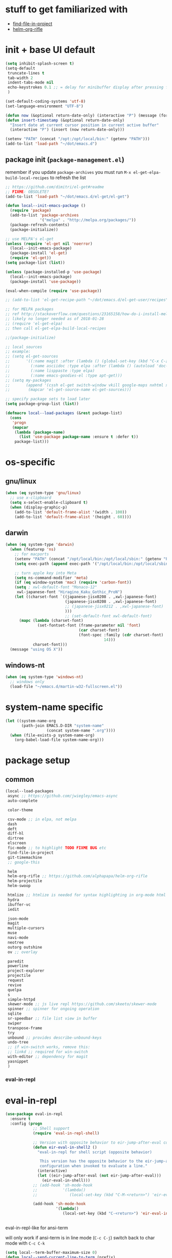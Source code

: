 #+BABEL: :cache yes
#+PROPERTY: header-args :tangle yes :comments org :results silent
#+STARTUP: showeverything

# =:tangle yes= not required for this to load correctly from init.el

* stuff to get familiarized with

  - [[https://github.com/technomancy/find-file-in-project][find-file-in-project]]
  - [[https://github.com/alphapapa/helm-org-rifle][helm-org-rifle]]

* init + base UI default

  #+BEGIN_SRC emacs-lisp
    (setq inhibit-splash-screen t)
    (setq-default
     truncate-lines t
     tab-width 2
     indent-tabs-mode nil
     echo-keystrokes 0.1 ;; = delay for minibuffer display after pressing function key default is 1
     )

    (set-default-coding-systems 'utf-8)
    (set-language-environment "UTF-8")

    (defun now (&optional return-date-only) (interactive "P") (message (format-time-string (if return-date-only "%Y-%m-%d" "%Y-%m-%d %H:%M:%S"))))
    (defun insert-timestamp (&optional return-date-only)
      "Insert date at current cursor position in current active buffer"
      (interactive "P") (insert (now return-date-only)))

    (setenv "PATH" (concat "/opt:/opt/local/bin:" (getenv "PATH")))
    (add-to-list 'load-path "~/dot/emacs.d")
  #+END_SRC

** package init (=package-management.el=)

   remember if you update =package-archives= you must run
   =M-x el-get-elpa-build-local-recipes= to refresh the list
   
  #+BEGIN_SRC emacs-lisp
    ;; https://github.com/dimitri/el-get#readme
    ;; FIXME: OBSOLETE?
    (add-to-list 'load-path "~/dot/emacs.d/el-get/el-get")

    (defun local--init-emacs-package ()
      (require 'package)
      (add-to-list 'package-archives
                   '("melpa" . "http://melpa.org/packages/"))
      (package-refresh-contents)
      (package-initialize))

    ;; use MELPA's el-get
    (unless (require 'el-get nil 'noerror)
      (local--init-emacs-package)
      (package-install 'el-get)
      (require 'el-get))
    (setq package-list (list))

    (unless (package-installed-p 'use-package)
      (local--init-emacs-package)
      (package-install 'use-package))

    (eval-when-compile (require 'use-package))

    ;; (add-to-list 'el-get-recipe-path "~/dot/emacs.d/el-get-user/recipes")

    ;; for MELPA packages
    ;; ref http://stackoverflow.com/questions/23165158/how-do-i-install-melpa-packages-via-el-get
    ;; likely no longer needed as of 2018-01-28
    ;; (require 'el-get-elpa)
    ;; then call el-get-elpa-build-local-recipes

    ;;(package-initialize)

    ;; local sources
    ;; example:
    ;; (setq el-get-sources
    ;;       '((:name magit :after (lambda () (global-set-key (kbd "C-x C-z") 'magit-status)))
    ;;         (:name asciidoc :type elpa :after (lambda () (autoload 'doc-mode "doc-mode" nil t) (add-to-list 'auto-mode-alist '("\\.adoc$" . doc-mode)) (add-hook 'doc-mode-hook '(lambda () (turn-on-auto-fill) (require 'asciidoc)))))
    ;;         (:name lisppaste :type elpa)
    ;;         (:name emacs-goodies-el :type apt-get)))
    ;; (setq my-packages
    ;;       (append '(cssh el-get switch-window vkill google-maps nxhtml xcscope yasnippet)
    ;;        (mapcar 'el-get-source-name el-get-sources)))

    ;; specify package sets to load later
    (setq package-group-list (list))

    (defmacro local--load-packages (&rest package-list)
      (cons
       'progn
       (mapcar
        (lambda (package-name)
          (list 'use-package package-name :ensure t :defer t))
        package-list)))

  #+END_SRC

* os-specific

** gnu/linux

  #+BEGIN_SRC emacs-lisp
    (when (eq system-type 'gnu/linux)
      ;; use x-clipboard
      (setq x-select-enable-clipboard t)
      (when (display-graphic-p)
        (add-to-list 'default-frame-alist '(width . 100))
        (add-to-list 'default-frame-alist '(height . 60))))
  #+END_SRC

** darwin

  #+BEGIN_SRC emacs-lisp
    (when (eq system-type 'darwin)
      (when (featurep 'ns)
        ;; for macports
        (setenv "PATH" (concat "/opt/local/bin:/opt/local/sbin:" (getenv "PATH")))
        (setq exec-path (append exec-path '("/opt/local/bin:/opt/local/sbin:")))

        ;; turn apple key into Meta
        (setq ns-command-modifier 'meta)
        (if (eq window-system 'mac) (require 'carbon-font))
        (setq ; xwl-default-font "Monaco-12"
         xwl-japanese-font "Hiragino_Kaku_Gothic_ProN")
        (let ((charset-font `((japanese-jisx0208 . ,xwl-japanese-font)
                              (japanese-jisx0208 . ,xwl-japanese-font)
                              ;; (japanese-jisx0212 . ,xwl-japanese-font)
                              )))
                              ;; (set-default-font xwl-default-font)
          (mapc (lambda (charset-font)
                  (set-fontset-font (frame-parameter nil 'font)
                                    (car charset-font)
                                    (font-spec :family (cdr charset-font) :size
                                               14)))
                charset-font)))
      (message "using OS X"))
  #+END_SRC

** windows-nt

  #+BEGIN_SRC emacs-lisp
    (when (eq system-type 'windows-nt)
      ;; windows only
      (load-file "~/emacs.d/martin-w32-fullscreen.el"))
  #+END_SRC

* system-name specific

#+BEGIN_SRC emacs-lisp
  (let ((system-name-org
         (path-join EMACS.D-DIR "system-name"
                    (concat system-name ".org"))))
    (when (file-exists-p system-name-org)
      (org-babel-load-file system-name-org)))
#+END_SRC

* package setup

** common

#+BEGIN_SRC emacs-lisp
  (local--load-packages
   async ;; https://github.com/jwiegley/emacs-async
   auto-complete
   
   color-theme

   csv-mode ;; in elpa, not melpa
   dash
   deft
   diff-hl
   dirtree
   elscreen
   fic-mode ;; to highlight TODO FIXME BUG etc
   find-file-in-project
   git-timemachine
   ;; google-this

   helm 
   helm-org-rifle ;; https://github.com/alphapapa/helm-org-rifle
   helm-projectile
   helm-swoop
   
   htmlize ;; htmlize is needed for syntax highlighting in org-mode html output
   hydra
   ibuffer-vc
   iedit
   
   json-mode
   magit
   multiple-cursors
   muse
   navi-mode
   neotree
   outorg outshine
   ov ;; overlay

   paredit
   powerline
   project-explorer
   projectile
   request
   revive
   quelpa
   s
   simple-httpd
   skewer-mode ;; js live repl https://github.com/skeeto/skewer-mode
   spinner ;; spinner for ongoing operation
   sqlite
   sr-speedbar ;; file list view in buffer
   swiper
   transpose-frame
   try
   unbound ;; provides describe-unbound-keys
   undo-tree
   ;; if win-switch works, remove this:
   ;; linkd ;; required for win-switch
   with-editor ;; dependency for magit
   yasnippet
   )
#+END_SRC

*** eval-in-repl

* eval-in-repl

  #+BEGIN_SRC emacs-lisp :results silent
    (use-package eval-in-repl
      :ensure t
      :config (progn
                ;; Shell support
                (require 'eval-in-repl-shell)

                ;; Version with opposite behavior to eir-jump-after-eval configuration
                (defun eir-eval-in-shell2 ()
                  "eval-in-repl for shell script (opposite behavior)
         
                   This version has the opposite behavior to the eir-jump-after-eval
                   configuration when invoked to evaluate a line."
                  (interactive)
                  (let ((eir-jump-after-eval (not eir-jump-after-eval)))
                    (eir-eval-in-shell)))
                ;; (add-hook 'sh-mode-hook
                ;;           '(lambda()
                ;;              (local-set-key (kbd "C-M-<return>") 'eir-eval-in-shell2)))

                (add-hook 'sh-mode-hook
                          '(lambda()
                             (local-set-key (kbd "C-<return>") 'eir-eval-in-shell)))))


  #+END_SRC

**** eval-in-repl-like for ansi-term

    will only work if ansi-term is in line mode (=C-c C-j=)
    switch back to char mode with =C-c C-k=

#+BEGIN_SRC emacs-lisp
  (setq local--term-buffer-maximum-size 0)
  (defun local--send-current-line-to-term (prefix)
    ;; prefix to insert output below current line
    (interactive "P")
    (let* ((cur-line (thing-at-point 'line t))
           ;; (process-name "*ansi-term*")
           (process-name "*shell*")
           ;; (cur-line "ls -l\n")
           (cur-buf (current-buffer))
           (shell-buf (get-buffer process-name))
           (cur-point-in-process (let ((rtn (progn (switch-to-buffer shell-buf)
                                                   (point))))
                                   (switch-to-buffer cur-buf)
                                   rtn)))
      (process-send-string
       process-name 
       (if (string-match "[ \t\n]*$" cur-line)
           (concat (replace-match "" nil nil cur-line) "\n")
         cur-line))
      (if prefix
          (save-excursion
            ;; hack
            (sleep-for 1)
            (let ((new-point-max (progn (switch-to-buffer shell-buf)
                                        (point-max)))
                  (new-content (progn
                                 (switch-to-buffer shell-buf)
                                 (buffer-substring cur-point-in-process (point-max)))))
              (switch-to-buffer cur-buf)
              (end-of-line)
              (newline)
              (insert new-content)
              (insert (format "point: %s\nnew max: %s\nstring: %s\n" cur-point-in-process new-point-max new-content))))
        (progn
          (message "NO PREFIX")
         (next-line)))))
  ;; (local-set-key (kbd "C-<return>") 'local--send-current-line-to-term)
#+END_SRC

*** fiplr (vim-like ctrl-p)

    #+BEGIN_SRC emacs-lisp
      (use-package fiplr
        :ensure t
        :config (setq fiplr-ignored-globs
                      '((directories (".git" ".svn"))
                        (files ("*.jpg" "*.png" "*.zip" "*~"
                                "*.pyc" "*.min.js")))))
    #+END_SRC

*** multi-web-mode

    #+BEGIN_SRC emacs-lisp
      (use-package multi-web-mode
        :ensure t
        :defer t
        :config (progn
                  (setq mweb-default-major-mode 'html-mode)
                  (setq mweb-tags '((php-mode "<\\?php\\|<\\? \\|<\\?=" "\\?>")
                                    (js-mode "<script +\\(type=\"text/javascript\"\\|language=\"javascript\"\\)[^>]*>" "</script>")
                                    (css-mode "<style +type=\"text/css\"[^>]*>" "</style>")))
                  (setq mweb-filename-extensions '("php" "htm" "html" "ctp" "phtml" "php4" "php5"))
                  (multi-web-global-mode 1)))
    #+END_SRC

*** win-switch

    allows repeated =other-window= via =C-x o o o ...=
    
    #+BEGIN_SRC emacs-lisp
      (use-package win-switch
        :ensure t
        :bind ("C-x o" . win-switch-dispatch)
        :config (setq win-switch-idle-time 0.3))
    #+END_SRC

** package-common.el

  #+BEGIN_SRC emacs-lisp
    (setq el-get-sources
          '((:name tiddlywiki-org
                   :type git
                   :url "https://github.com/whacked/tiddlywiki-org"
                   :features "tiddlywiki-mode")

            (:name ob-shstream
                   :type git
                   :url "https://github.com/whacked/ob-shstream"
                   :features "ob-shstream")))

    (setq my-packages
          (append
           '(el-get
             ;; NOTE: packages moved to use-package macro
             )
           (mapcar 'el-get-source-name el-get-sources)))

  #+END_SRC

** color themes

   #+BEGIN_SRC emacs-lisp
     (setq package-list
           (delete-dups
            (append package-list
                    '(color-theme-buffer-local
                      load-theme-buffer-local
                      color-theme-solarized
                      ;; color themes, see https://emacsthemes.com/charts/all-time.html
                      alect-themes
                      ample-theme
                      cyberpunk-theme
                      leuven-theme
                      material-theme
                      monokai-theme
                      solarized-theme
                      ujelly-theme
                      zenburn-theme
                      ))))
   #+END_SRC

** conditional package loaders

*** coding.el (:code)

 #+BEGIN_SRC emacs-lisp
   (when t ;; (memq :code package-group-list)
     (setq package-list
           (delete-dups
            (append package-list
                    '(f
                      ess
                      gnuplot-mode
                      graphviz-dot-mode
                      haskell-mode
                      haxe-mode
                      js2-mode
                      json-rpc ;; https://github.com/skeeto/elisp-json-rpc
                      lua-mode
                      markdown-mode
                      matlab-mode
                      ;; nxhtml
                      ob-go ;; https://github.com/pope/ob-go
                      ob-ipython ;; https://github.com/gregsexton/ob-ipython/
                      python-mode
                      pyvenv
                      rainbow-mode
                      rspec-mode
                      ruby-mode
                      yaml-mode
                      zencoding-mode
                      inf-ruby
                      ))))
     (setq my-packages 
           (delete-dups
            (append my-packages
                    '(
                      ;; nxhtml
                      )))))
   (add-hook 'haskell-mode-hook 'turn-on-haskell-doc-mode)
   (add-hook 'haskell-mode-hook 'turn-on-haskell-indentation)
 #+END_SRC

*** lispy-stuff.el (:lisp)

 #+BEGIN_SRC emacs-lisp
   (when (memq :lisp package-group-list)
     (setq package-list
           (delete-dups
            (append package-list
                    '(cider
                      clojure-mode
                      clj-refactor
                      expand-region
                      hy-mode
                      popup
                      queue
                      sibilant-mode
                      inf-clojure
                      seq
                      ))))
     (setq my-packages 
           (delete-dups my-packages))
     (global-set-key (kbd "C-=") 'er/expand-region))
 #+END_SRC

*** only run on main machine (:unportable)

 #+BEGIN_SRC emacs-lisp
   (when (memq :unportable package-group-list)
     (local--load-packages
      pdf-tools
      ;; org-pdfview
      epc ;; https://github.com/kiwanami/emacs-epc
      ;; swank-js ;; move to el-get?
      ))

 #+END_SRC

*** apply packages
    
 #+BEGIN_SRC emacs-lisp
   ;; install the missing packages
   (dolist (package package-list)
     (unless (package-installed-p package)
       (package-install package)))

   (el-get 'sync my-packages)
 #+END_SRC

* usual-environment.el

** lispy

   #+BEGIN_SRC emacs-lisp
     (when (memq :lisp package-group-list)
       (autoload 'paredit-mode "paredit" "Minor mode for pseudo-structurally editing Lisp code." t)
       (add-hook 'cider-repl-mode-hook #'enable-paredit-mode)
       (add-hook 'emacs-lisp-mode-hook #'enable-paredit-mode)
       (add-hook 'lisp-mode-hook       #'enable-paredit-mode)
       (add-hook 'lisp-interaction-mode-hook #'enable-paredit-mode)
       (add-hook 'hy-mode-hook #'enable-paredit-mode)
       (add-hook 'sibilant-mode-hook #'enable-paredit-mode)
       (add-hook 'clojure-mode-hook #'enable-paredit-mode)
       (add-hook 'clojurescript-mode-hook #'enable-paredit-mode))
   #+END_SRC
    
** revive (resume)

   #+BEGIN_SRC emacs-lisp
     (autoload 'save-current-configuration "revive" "Save status" t)
     (autoload 'resume "revive" "Resume Emacs" t)
     (autoload 'wipe "revive" "Wipe Emacs" t)
   #+END_SRC

** remainder

#+BEGIN_SRC emacs-lisp
  (setq backup-directory-alist '(("" . "~/dot/emacs.d/emacs-backup")))

  (recentf-mode 1)
  (setq recentf-max-menu-items 100)
  (setq recentf-max-saved-items 200)

  (setq helm-exit-idle-delay 0) ;; fixes "display not ready" https://github.com/emacs-helm/helm/issues/550

  ;; kill process hack
  ;; http://stackoverflow.com/questions/10627289/emacs-internal-process-killing-any-command
  (define-key process-menu-mode-map (kbd "C-k") 'joaot/delete-process-at-point)

  (defun joaot/delete-process-at-point ()
    (interactive)
    (let ((process (get-text-property (point) 'tabulated-list-id)))
      (cond ((and process
                  (processp process))
             (delete-process process)
             (revert-buffer))
            (t
             (error "no process at point!")))))


  ;; (autoload 'dirtree "dirtree" "Add directory to tree view" t)

  ;; ;; perspective mode
  ;; ;; ref: http://emacsrookie.com/2011/09/25/workspaces/
  ;; (persp-mode)
  ;; (defmacro custom-persp (name &rest body)
  ;;   `(let ((initialize (not (gethash ,name perspectives-hash)))
  ;;          (current-perspective persp-curr))
  ;;      (persp-switch ,name)
  ;;      (when initialize ,@body)
  ;;      (setq persp-last current-perspective)))
  ;; (defun custom-persp/org ()
  ;;   (interactive)
  ;;   (custom-persp "@org"
  ;;                 (find-file (first org-agenda-files))))

  ;; prevent special buffers from messing with the current layout
  ;; see: http://www.gnu.org/software/emacs/manual/html_node/emacs/Special-Buffer-Frames.html
  (setq special-display-buffer-names
        '("*grep*" "*tex-shell*" "*Help*" "*Packages*" "*Capture*"))
  (setq special-display-function 'my-special-display-function)
  (defun my-special-display-function (buf &optional args)
    ;; (special-display-popup-frame buf)
    (special-display-popup-frame buf `((height . 40)
                                       ;; (left . ,(+ 40 (frame-parameter (selected-frame) 'left)))
                                       ;; (top . ,(+ 20 (frame-parameter (selected-frame) 'top)))
                                       )))
  (setq default-frame-alist
        '((top . 0) (left . 0)
          (width . 84) (height . 60)))

  ;; new behavior in emacs 24?
  ;; http://superuser.com/questions/397806/emacs-modify-quit-window-to-delete-buffer-not-just-bury-it
  (defadvice quit-window (before quit-window-always-kill)
    "When running `quit-window', always kill the buffer."
    (ad-set-arg 0 t))
  (ad-activate 'quit-window)

  (require 'dabbrev)
  (setq dabbrev-always-check-other-buffers t)
  (setq dabbrev-abbrev-char-regexp "\\sw\\|\\s_")

  (eval-after-load 'haxe-mode
    '(define-key haxe-mode-map (kbd "C-c C-c")
       (lambda () (interactive) (compile "make"))))

  ;;; see http://www.emacswiki.org/emacs/DeskTop
  ;;; desktop-override-stale-locks.el begins here
  (defun emacs-process-p (pid)
    "If pid is the process ID of an emacs process, return t, else nil.
  Also returns nil if pid is nil."
    (when pid
      (let* ((cmdline-file (concat "/proc/" (int-to-string pid) "/cmdline")))
        (when (file-exists-p cmdline-file)
          (with-temp-buffer
            (insert-file-contents-literally cmdline-file)
            (goto-char (point-min))
            (search-forward "emacs" nil t)
            pid)))))

  (defadvice desktop-owner (after pry-from-cold-dead-hands activate)
    "Don't allow dead emacsen to own the desktop file."
    (when (not (emacs-process-p ad-return-value))
      (setq ad-return-value nil)))
  ;;; desktop-override-stale-locks.el ends here

  ;; add more hooks here
  (custom-set-variables
   ;; custom-set-variables was added by Custom.
   ;; If you edit it by hand, you could mess it up, so be careful.
   ;; Your init file should contain only one such instance.
   ;; If there is more than one, they won't work right.
   '(column-number-mode t)
   '(desktop-save-mode t)
   ;; '(dirtree-windata (quote (frame left 0.15 delete)))
   '(exec-path (quote ("/opt/local/bin" "/usr/bin" "/usr/local/bin" "/usr/sbin" "/bin")))
   '(global-hl-line-mode t)
   '(hscroll-step 1)
   '(ibuffer-fontification-alist (quote ((10 buffer-read-only font-lock-constant-face) (15 (and buffer-file-name (string-match ibuffer-compressed-file-name-regexp buffer-file-name)) font-lock-doc-face) (20 (string-match "^*" (buffer-name)) font-lock-keyword-face) (25 (and (string-match "^ " (buffer-name)) (null buffer-file-name)) italic) (30 (memq major-mode ibuffer-help-buffer-modes) font-lock-comment-face) (35 (eq major-mode (quote dired-mode)) font-lock-function-name-face) (40 (string-match ".py" (buffer-name)) font-lock-type-face) (45 (string-match ".rb" (buffer-name)) font-lock-string-face) (50 (string-match ".org" (buffer-name)) font-lock-preprocessor-face))))
   ;; '(iswitchb-mode t) ;; causes conflict with helm-mode
   '(line-number-mode t)
   '(matlab-auto-fill nil)
   '(menu-bar-mode nil)
   '(show-paren-mode t)
   '(tool-bar-mode nil)
   '(transient-mark-mode t))

  ;; for smooth scrolling
  (setq scroll-step            1
        scroll-conservatively  10000)

  (when (load "auctex.el" t t t) ;; first t = don't throw error if not exist
    (load "preview-latex.el" nil t t)
    (add-hook 'LaTeX-mode-hook 'turn-on-reftex)
    (setq TeX-command-master "latex")
    (setq TeX-auto-save t)
    (setq TeX-parse-self t)
    (setq TeX-save-query t))

  ;;; Don't quit unless you mean it!
  (defun maybe-save-buffers-kill-emacs (really) 
    "If REALLY is 'yes', call save-buffers-kill-emacs."
    (interactive "sAre you sure about this? ")
    (if (equal really "yes") 
        (progn
          ;; (win-save-all-configurations)
          (save-buffers-kill-emacs))))
  (global-set-key [(control x)(control c)] 'maybe-save-buffers-kill-emacs)
  (defun kill-emacs-NOW-iikara ()
    (interactive)
    (setq kill-emacs-hook nil)
    (kill-emacs))

  (defalias 'visu 'visual-line-mode)

  (defun surround-region-with-tag (tag-name beg end)
    (interactive "sTag name: \nr")
    (save-excursion
      (goto-char end)
      (insert "</" tag-name ">")
      (goto-char beg)
      (insert "<" tag-name ">")))

  (add-hook 'shell-mode-hook 'ansi-color-for-comint-mode-on)
  (require 'ansi-color)

  (require 'uniquify)
  (setq uniquify-buffer-name-style 'post-forward-angle-brackets)

  (global-set-key "\C-x\C-b" 'ibuffer)
  (setq ibuffer-expert t)
  (add-hook 'ibuffer-mode-hook '(lambda () (ibuffer-auto-mode 1)))
  ;; (setq ibuffer-show-empty-filter-groups nil)
  (add-hook 'ibuffer-hook
            (lambda ()
              (ibuffer-vc-set-filter-groups-by-vc-root)
              (ibuffer-do-sort-by-alphabetic)))
  ;; see http://www.emacswiki.org/emacs/IbufferMode#toc3
  ;; Switching to ibuffer puts the cursor on the most recent buffer
  (defadvice ibuffer (around ibuffer-point-to-most-recent) ()
             "Open ibuffer with cursor pointed to most recent buffer name"
             (let ((recent-buffer-name (buffer-name)))
               ad-do-it
               (ibuffer-jump-to-buffer recent-buffer-name)))
  (ad-activate 'ibuffer)

  ;;;; see http://lispuser.net/emacs/emacstips.html
  ;;(defvar *original-dired-font-lock-keywords* dired-font-lock-keywords)
  ;;(defun dired-highlight-by-extensions (highlight-list)
  ;;  "highlight-list accept list of (regexp [regexp] ... face)."
  ;;  (let ((lst nil))
  ;;    (dolist (highlight highlight-list)
  ;;      (push `(,(concat "\\.\\(" (regexp-opt (butlast highlight)) "\\)$")
  ;;              (".+" (dired-move-to-filename)
  ;;               nil (0 ,(car (last highlight)))))
  ;;            lst))
  ;;    (setq dired-font-lock-keywords
  ;;          (append *original-dired-font-lock-keywords* lst))))
  ;;(dired-highlight-by-extensions
  ;;  '(("txt" font-lock-variable-name-face)
  ;;    ("rb" font-lock-string-face)
  ;;    ("org" "lisp" "el" "pl" "c" "h" "cc" font-lock-constant-face)))

  ;;; custom override keys
  ;;; ref http://stackoverflow.com/questions/683425/globally-override-key-binding-in-emacs
  (defvar my-keys-minor-mode-map (make-keymap) "my-keys-minor-mode keymap.")
  (define-key my-keys-minor-mode-map [M-left] 'windmove-left)
  (define-key my-keys-minor-mode-map [M-right] 'windmove-right)
  (define-key my-keys-minor-mode-map [M-up] 'windmove-up)
  (define-key my-keys-minor-mode-map [M-down] 'windmove-down)

  (define-key my-keys-minor-mode-map (kbd "M-_") 'org-metaleft)
  (define-key my-keys-minor-mode-map (kbd "M-+") 'org-metaright)
  ;;(define-key my-keys-minor-mode-map [tab] 'yas/expand-from-trigger-key)

  (define-key my-keys-minor-mode-map [s-left] 'windmove-left)
  (define-key my-keys-minor-mode-map [s-right] 'windmove-right)
  (define-key my-keys-minor-mode-map [s-up] 'windmove-up)
  (define-key my-keys-minor-mode-map [s-down] 'windmove-down)

  (define-minor-mode my-keys-minor-mode
    "A minor mode so that my key settings override annoying major modes."
    t " my-keys" 'my-keys-minor-mode-map)
  (my-keys-minor-mode 1)
  (winner-mode 1)

  (setq slime-multiprocessing t)
  (setq slime-net-coding-system 'utf-8-unix)

  ;; to clear shell in ESS mode
  ;; http://stackoverflow.com/questions/3447531/emacs-ess-version-of-clear-console
  (defun clear-shell ()
    (interactive)
    (let ((old-max comint-buffer-maximum-size))
      (setq comint-buffer-maximum-size 0)
      (comint-truncate-buffer)
      (setq comint-buffer-maximum-size old-max)))
  (put 'set-goal-column 'disabled nil)
  (put 'narrow-to-region 'disabled nil)

  (load-file "~/dot/emacs.d/dev/sqlite.el")

  ;; eliminate strange error with this for now
  (defvar warning-suppress-types nil)

  (defadvice balance-windows (around allow-interactive-prefix
                                     (&optional selected-window-only))
    "modify balance-windows so that if given C-u prefix, apply only to (selected-window)"
    (interactive "P")
    (when selected-window-only
      (ad-set-arg 0 (window-parent)))
    ad-do-it)
  (ad-activate 'balance-windows)

  ;; not playing nice with daemon
  ;; -- now launching with -q = bypass
  ;; (when nil
  ;;   (if (display-graphic-p)
  ;;       (color-theme-solarized-light)
  ;;     (color-theme-solarized-dark)))
  (color-theme-initialize)

#+END_SRC

** vim-inspired

   #+BEGIN_SRC emacs-lisp
     (global-set-key (kbd "C-` H") (lambda () (interactive) (move-to-window-line-top-bottom 0)))
     (global-set-key (kbd "C-` M") (lambda () (interactive) (move-to-window-line-top-bottom)))
     (global-set-key (kbd "C-` L") (lambda () (interactive) (move-to-window-line-top-bottom -1)))
   #+END_SRC

*** org mode

    if you are getting =Symbol's value as variable is void: org-babel-safe-header-args= errors
    you can try =M-x org-reload= and re-init

 #+BEGIN_SRC emacs-lisp

   (when
       (functionp 'set-scroll-bar-mode)
     (set-scroll-bar-mode 'right))


   (define-key global-map "\C-cl" 'org-store-link)
   (define-key global-map "\C-ca" 'org-agenda)




   ;;;;;;;;;;;;;;;;;;;;;;;
   ;; <org mode config> ;;
   ;;;;;;;;;;;;;;;;;;;;;;;

   (add-to-list 'load-path "~/dot/emacs.d/dev")
   (require 'org)
   ;; force org-babel src edit to use same window instead of splitting
   (setq org-src-window-setup 'current-window)
   (org-babel-do-load-languages
    'org-babel-load-languages
    '((R . t)
      (python . t)
      (ledger . t)
      (C . t)
      (lua . t)
      (gnuplot . t)
      (emacs-lisp . t)
      (ruby . t)
      (shell . t)
      (clojure . t)
      (lisp . t)
      (haskell . t)
      (dot . t)
      (perl . t)
      ;; (matlab . t)
      (octave . t)
      (org . t)
      (latex . t)
      (ditaa . t)
      (go . t)
      (sqlite . t)
      (shstream . t)
      ))


   (when (locate-library "python-mode")
     (require 'python-mode)
     ;; don't make python-mode launch a shell everytime a .py file is
     ;; loaded
     (setq py-start-run-py-shell nil)
     ;; (add-to-list 'auto-mode-alist '("\\.py\\'" . python-mode))
     ;; (add-to-list 'interpreter-mode-alist '("python" . python-mode))
     ;; (when (executable-find "ipython")
     ;;   (require 'ipython)
     ;;   (setq org-babel-python-mode 'python-mode))
     )

   ;; (setq-default py-split-windows-on-execute-function 'split-window-horizontally)
   (setq-default py-keep-windows-configuration t)

   ;; FIXME
   ;; (setq org-ditaa-jar-path "~/dot/emacs.d/bundle/org-mode/contrib/scripts/ditaa.jar")

   (defun ansi-unansify (beg end)
     "to help fix ansi- control sequences in babel-sh output"
     (interactive (list (point) (mark)))
     (unless (and beg end)
       (error "The mark is not set now, so there is no region"))
     (insert (ansi-color-filter-apply (filter-buffer-substring beg end t))))

   (setq org-log-done t)

   ;;Match org file: links
   ;; old, for iimage-minor-mode
   ;; (add-to-list 'iimage-mode-image-regex-alist
   ;;              (cons (concat "file:\\(~?[]\\[\\(\\),~+./_0-9a-zA-Z -]+\\.\\(GIF\\|JP\\(?:E?G\\)\\|P\\(?:BM\\|GM\\|N[GM]\\|PM\\)\\|SVG\\|TIFF?\\|X\\(?:[BP]M\\)\\|gif\\|jp\\(?:e?g\\)\\|p\\(?:bm\\|gm\\|n[gm]\\|pm\\)\\|svg\\|tiff?\\|x\\(?:[bp]m\\)\\)\\)")  1))
   (define-key global-map (kbd "<f12>") 'org-agenda)
   (defun set-calendar-appt ()
     (save-excursion
       (end-of-buffer)
       (outline-previous-visible-heading 1)
       (backward-char)
       (when (re-search-forward org-ts-regexp nil t)
         (let* ((spl-matched (split-string (match-string 1) " "))
                (date (first spl-matched))
                (time (if (= 3 (length spl-matched)) ;; contains time
                          (third spl-matched)
                        ;; only contains date
                        nil))
                (tm-start (or time "00:00"))
                (alarm "5min")
                (name (save-excursion
                        (end-of-buffer)
                        (outline-previous-visible-heading 1)
                        (backward-char)
                        (when (re-search-forward org-complex-heading-regexp nil t)
                          (replace-regexp-in-string (concat "[[:space:]]*" org-ts-regexp "[[:space:]]*") "" (match-string 4))))))
           (start-process
            "kalarm-process" "*Messages*" "/usr/bin/kalarm" 
            "--color"
            "0x00FF00"
            "--time"
            (format "%s-%s" date tm-start)
            "--reminder"
            "0H5M"
            ;; doesn't work :(
            ;; "--play" "/usr/share/sounds/KDE-Im-Sms.ogg"
            "--beep"
            (format "%s" name))))))
   (add-hook 'org-remember-mode-hook '(lambda () (visual-line-mode t)))
   (add-hook 'org-remember-before-finalize-hook 'set-calendar-appt)

   ;;; attempt to use org-capture.
   ;;; remember's work flow is actually more pleasant.
   ;;; in single buffer visible phase, capture:
   ;;; 1. creates split buffer, gets selection
   ;;; 2. fills template in that buffer
   ;;; 3. completes capture in that buffer
   ;;; 4. restores original buffer
   ;;; this is identical to remember
   ;;; in split-buffer phase, capture:
   ;;; 1. opens selection window in non-focused buffer (good)
   ;;; 2. after get selection, fills template in focused buffer,
   ;;; i.e. it switches away from the window where the selection took place (bad)
   ;;; 3. when authoring buffer for capture is open, the previously
   ;;; focused buffer is again put in the split where the template
   ;;; selection screen came up (bad)
   ;;; 4. when finished, layout is restored (expected)
   ;;; the amount of attention shifting is pretty annoying
   ;;;
   ;;;;(define-key global-map "\M-\C-r" 'org-capture)
   ;;;(setq org-capture-templates
   ;;;      '(("t" "Todo" entry (file "~/note/org/todos.org" "Tasks")
   ;;;         "* TODO %?\nAdded: %U" :empty-lines 1)
   ;;;        ("c" "CNE-todo" entry ("~/note/cne/cne.org" "All Todo")
   ;;;         "* TODO [#%^{IMPORTANCE|B}] [%^{URGENCY|5}] %?\nAdded: %U")
   ;;;        ("n" "Nikki" entry (file+headline "~/note/org/nikki.org" "ALL")
   ;;;         "* %U %?\n\n %i\n %a\n\n" :empty-lines 1)
   ;;;        ("s" "State" entry (file "~/note/org/state.org")
   ;;;         "* %U %? " :empty-lines 1)
   ;;;        ("v" "Vocab" plain (file "~/note/org/vocab.org")
   ;;;         "** %U %^{Word}\n%?\n# -*- xkm-export -*-\n" :empty-lines 1)
   ;;;        ;; idea template used to be:
   ;;;        ;; "* %^{Title}\n%?\n  %a"
   ;;;        ;; but org-capture-fill-template calls (delete-other-windows)
   ;;;        ;; and maximizes the template-filling buffer
   ;;;        ;; which is pretty annoying. so simply stop using template prompts
   ;;;        ("i" "Idea" entry (file "~/note/org/idea.org")
   ;;;         "* %?\n  %a" :empty-lines 1)
   ;;;        ("d" "Dump" entry (file+datetree "~/note/org/dump.org")
   ;;;         "* %?\n%U\n" :empty-lines 1)))

   ;;;;;;;;;;;;;;;;;;;;;;;;
   ;; </org mode config> ;;
   ;;;;;;;;;;;;;;;;;;;;;;;;


   ;; thanks to http://kliketa.wordpress.com/2010/08/04/gtklook-browse-documentation-for-gtk-glib-and-gnome-inside-emacs/
   ;NEW;(require 'gtk-look)
   (setq browse-url-browser-function 'browse-url-generic
         browse-url-generic-program "chromium-browser")
   ;;(setq browse-url-browser-function
   ;; '(("file:.*/usr/share/doc/.*gtk.*-doc/.*" . w3m-browse-url)
   ;;   ("." . browse-url-firefox)))

   ;; ref: http://emacs-fu.blogspot.com/2009/11/showing-pop-ups.html
   (defun djcb-popup (title msg &optional icon sound)
     "Show a popup if we're on X, or echo it otherwise; TITLE is the title
   of the message, MSG is the context. Optionally, you can provide an ICON and
   a sound to be played"

     (interactive)
     (if (eq window-system 'x)
         (shell-command (concat "notify-send "

                                (if icon (concat "-i " icon) "")
                                " '" title "' '" msg "'")))
     (when sound (shell-command
                  (concat "mplayer -really-quiet " sound " 2> /dev/null"))))

   ;; the appointment notification facility
   (setq
    appt-message-warning-time 10 ;; warn 10 min in advance
    appt-display-mode-line t     ;; show in the modeline
    appt-display-format 'window) ;; use our func
   (appt-activate 1)              ;; active appt (appointment notification)
   (display-time)                 ;; time display is required for this...
   (setq appt-audible t)

   ;; our little façade-function for djcb-popup
   (defun djcb-appt-display (min-to-app new-time msg)
     (djcb-popup (format "Appointment in %s minute(s)" min-to-app) msg 
                 "/usr/share/icons/gnome/32x32/status/appointment-soon.png"
                 "/usr/share/sounds/ubuntu/stereo/phone-incoming-call.ogg"))
   (setq appt-disp-window-function (function djcb-appt-display))

   (defun org-add-appt-after-save-hook ()
     (if ;(string= mode-name "Org")
         (member (buffer-file-name) org-agenda-files)
         (org-agenda-to-appt)))
   (add-hook 'after-save-hook 'org-add-appt-after-save-hook)

    ;; update appt each time agenda opened
   (add-hook 'org-finalize-agenda-hook 'org-agenda-to-appt)

   (defun kiwon/merge-appt-time-msg-list (time-msg-list)
     "Merge time-msg-list's elements if they have the same time."
     (let* ((merged-time-msg-list (list)))
       (while time-msg-list
         (if (eq (car (caar time-msg-list)) (car (caar (cdr time-msg-list))))
             (setq time-msg-list
                   (cons
                    (append
                     (list (car (car time-msg-list)) ; time
                           (concat (car (cdr (car time-msg-list))) " / "(car (cdr (car (cdr time-msg-list)))))) ; combined msg
                     (cdr (cdr (car time-msg-list)))) ; rest information
                    (nthcdr 2 time-msg-list)))
           (progn (add-to-list 'merged-time-msg-list (car time-msg-list) t)
                  (setq time-msg-list (cdr time-msg-list)))))
       merged-time-msg-list))

   (defun kiwon/org-agenda-to-appt ()
     (prog2
         (setq appt-time-msg-list nil)
         (org-agenda-to-appt)
       (setq appt-time-msg-list (kiwon/merge-appt-time-msg-list appt-time-msg-list))))

   ;; (add-hook 'org-finalize-agenda-hook (function kiwon/org-agenda-to-appt))



   ;;;; ledger
   ;; (load "ledger")

   ;; see earlier commits for google calendar interaction
   ;; ref http://article.gmane.org/gmane.emacs.orgmode/27214
   ;; "defadvice org-agenda-add-entry-to-org-agenda-diary-file"

   ;; in case useful: http://jblevins.org/projects/deft/
   ;; Deft is an Emacs mode for quickly browsing, filtering, and editing directories of plain text notes, inspired by Notational Velocity.
   (setq deft-extensions '("org" "tid"))
   (setq deft-directory "~/note/org/")
   (setq deft-text-mode 'org-mode)
   (setq deft-recursive t)
   (setq deft-use-filename-as-title t)
   (setq deft-ignore-file-regexp "\\$.+") ;; for ignoring special tiddlers

   (setq desktop-save-mode nil)
   (desktop-change-dir "~/dot/emacs.d")
   (setq desktop-save-mode t)
 #+END_SRC


*** tiddlywiki

#+BEGIN_SRC emacs-lisp :results silent
  (defvar *default-anonymous-tiddler-directory*
    (expand-file-name "~/note/org/tw/tiddlers/warehouse"))
  (defun new-anonymous-tiddler (&optional reserve-for-future-use)
        "create a new uniquely named tiddler inside designated directory"
        (interactive "P")
        (let* ((title (format-time-string "anonymous tiddler %Y-%m-%d %H:%M:%S"))
               (file-path (concat
                           (file-name-as-directory
                            ,*default-anonymous-tiddler-directory*)
                           (format-time-string "%Y-%m-%d_%H-%M-%S.tid"))))
          (find-file-literally file-path)
          (insert
           (tiddlywiki-org-mode-tiddler-preamble title)
           "\n\n")
          (tiddlywiki-mode)
          (kill-new (concat "[[file:" file-path "]]"))))
  (defalias 'jog 'new-anonymous-tiddler)
#+END_SRC

*** org capture

    see http://pages.sachachua.com/.emacs.d/Sacha.html#orgheadline56
    http://doc.norang.ca/org-mode.html#Capture
    http://orgmode.org/manual/Template-elements.html
    http://orgmode.org/manual/Capture-templates.html#Capture-templates


    #+BEGIN_SRC emacs-lisp
      ;; (require 'org-drill)

      ;;; org-mode with remember
      ;; (org-remember-insinuate)
      (setq org-directory "~/note/org")
      (setq org-default-notes-file (concat (file-name-as-directory org-directory) "index.org.gpg"))

      ;;(define-key global-map "\C-cr" 'org-remember)
      ;; (define-key global-map "\M-\C-r" 'org-remember)
      (global-set-key (kbd "C-c c") 'org-capture)

      ;; Capture templates for: TODO tasks, Notes, appointments, phone calls, meetings, and org-protocol
      ;; (setq org-capture-templates
      ;;       (quote (("t" "todo" entry (file "~/git/org/refile.org")
      ;;                "* TODO %?\n%U\n%a\n" :clock-in t :clock-resume t)
      ;;               ("r" "respond" entry (file "~/git/org/refile.org")
      ;;                "* NEXT Respond to %:from on %:subject\nSCHEDULED: %t\n%U\n%a\n" :clock-in t :clock-resume t :immediate-finish t)
      ;;               ("n" "note" entry (file "~/git/org/refile.org")
      ;;                "* %? :NOTE:\n%U\n%a\n" :clock-in t :clock-resume t)
      ;;               ("j" "Journal" entry (file+datetree "~/git/org/diary.org")
      ;;                "* %?\n%U\n" :clock-in t :clock-resume t)
      ;;               ("w" "org-protocol" entry (file "~/git/org/refile.org")
      ;;                "* TODO Review %c\n%U\n" :immediate-finish t)
      ;;               ("m" "Meeting" entry (file "~/git/org/refile.org")
      ;;                "* MEETING with %? :MEETING:\n%U" :clock-in t :clock-resume t)
      ;;               ("p" "Phone call" entry (file "~/git/org/refile.org")
      ;;                "* PHONE %? :PHONE:\n%U" :clock-in t :clock-resume t)
      ;;               ("h" "Habit" entry (file "~/git/org/refile.org")
      ;;                "* NEXT %?\n%U\n%a\nSCHEDULED: %(format-time-string \"%<<%Y-%m-%d %a .+1d/3d>>\")\n:PROPERTIES:\n:STYLE: habit\n:REPEAT_TO_STATE: NEXT\n:END:\n"))))

      ;; see http://orgmode.org/manual/Template-elements.html

      (setq org-capture-templates
	    '(
	      ;; ("t" "Todo" entry
	      ;;  "~/note/org/todos.org"
	      ;;  "* TODO %?\nAdded: %U" "Main")
	      ;; ("c" "CNE" entry
	      ;;   "~/note/cne/cne.org"
	      ;;  "* TODO %?\nAdded: %U" "All Todo")
	      ;; ("n" "Nikki" entry
	      ;;   "~/note/org/nikki.org"
	      ;;  "* %U %?\n\n %i\n %a\n\n" "ALL")
	      ;; ;; ("State" ?s "* %U %? " "~/note/org/state.org")
	      ;; ("s" "Scholar" entry
	      ;;  "~/note/org/scholar.org"
	      ;;  "* %?\nadded: %U")
	      ;; ("v" "Vocab" entry
	      ;;   "~/note/org/vocab.org"
	      ;;  "* %U %^{Word}\n%?\n# -*- xkm-export -*-\n")
	      ;; ("i" "Idea" entry
	  ;;       "~/note/org/idea.org"
	  ;;      "* %^{Title}\n%?\n  %a\n  %U" "Main")
	  ;;     ;;("Music" ?m "- %? %U\n" "~/note/org/music.org" "good")
	  ;;     ("l" "learn" entry
	  ;;      "omi%?" "~/note/org/learn.org" "captured")
	  ;;     ("m" "mem" "** %U    :drill:\n
	  ;;     :PROPERTIES:
	  ;;     :DATE_ADDED: %U
	  ;;     :SOURCE_URL: %a
	  ;;     :END:
	  ;; \n%i%?" "~/note/org/learn.org" "captured")
	      ("d" "Dump" entry
	       (file+headline "~/note/org/dump.org" "test")
	       )
	      ))
    #+END_SRC



** org-mode conf


   #+BEGIN_SRC emacs-lisp
     (custom-set-variables
      '(org-agenda-restore-windows-after-quit t)
      '(org-catch-invisible-edits "show")
      '(org-agenda-window-setup (quote other-window))
      '(org-drill-optimal-factor-matrix (quote ((2 (2.6 . 2.6) (2.7 . 2.691)) (1 (2.6 . 4.14) (2.36 . 3.86) (2.1799999999999997 . 3.72) (1.96 . 3.58) (1.7000000000000002 . 3.44) (2.5 . 4.0)))))
      ;; '(org-export-blocks (quote ((src org-babel-exp-src-blocks nil) (comment org-export-blocks-format-comment t) (ditaa org-export-blocks-format-ditaa nil) (dot org-export-blocks-format-dot nil))))
      '(org-file-apps (quote ((auto-mode . emacs) ("\\.mm\\'" . default) ("\\.x?html?\\'" . default) ("\\.xoj\\'" . "xournal %s") ("\\.pdf\\'" . "evince %s"))))
      '(org-modules (quote (org-bbdb org-bibtex org-gnus org-info
                                     ;; deprecate, causes problems now
                                     ;; org-jsinfo
                                     org-habit org-irc org-mew org-mhe org-rmail org-vm org-wl org-w3m
                                     ;; inclusion of this seems to cause problems with using
                                     ;; load-theme-buffer-local (but! not color-theme-buffer-local)
                                     ;; org-drill
                                     org-docview)))
      '(org-src-fontify-natively t)
      '(org-startup-folded (quote showeverything))
      '(org-ellipsis "⤵")
      ;; FIXME this probably doesn't work as expected
      '(org-startup-folded nil)
      )
     (setq org-export-coding-system 'utf-8)
   #+END_SRC

*** pdf-tools interaction

    http://matt.hackinghistory.ca/2015/11/11/note-taking-with-pdf-tools/

    #+BEGIN_SRC emacs-lisp
      (when (require 'pdf-tools nil :noerror)
        (pdf-tools-install)
        
        ;; this is stolen from https://github.com/pinguim06/pdf-tools/commit/22629c746878f4e554d4e530306f3433d594a654
        (defun pdf-annot-edges-to-region (edges)
          "Attempt to get 4-entry region \(LEFT TOP RIGHT BOTTOM\) from several edges.
        We need this to import annotations and to get marked-up text, because annotations
        are referenced by its edges, but functions for these tasks need region."

          (let ((left0 (nth 0 (car edges)))
                (top0 (nth 1 (car edges)))
                (bottom0 (nth 3 (car edges)))
                (top1 (nth 1 (car (last edges))))
                (right1 (nth 2 (car (last edges))))
                (bottom1 (nth 3 (car (last edges))))
                (n (safe-length edges)))
            ;; we try to guess the line height to move
            ;; the region away from the boundary and
            ;; avoid double lines
            (list left0
                  (+ top0 (/ (- bottom0 top0) 2))
                  right1
                  (- bottom1 (/ (- bottom1 top1) 2 )))))

        
        (defun pdf-annot-markups-as-org-text (pdfpath &optional title level)
          "Acquire highligh annotations as text, and return as org-heading"

          (interactive "fPath to PDF: ")  
          (let* ((outputstring "") ;; the text to be returned
                 (title (or title (replace-regexp-in-string "-" " " (file-name-base pdfpath ))))
                 (level (or level (1+ (org-current-level)))) ;; I guess if we're not in an org-buffer this will fail
                 (levelstring (make-string level ?*)) ;; set headline to proper level
                 (annots (sort (pdf-info-getannots nil pdfpath)  ;; get and sort all annots
                               'pdf-annot-compare-annotations))
                 )
            ;; create the header
            (setq outputstring (concat levelstring " Quotes From " title "\n\n")) ;; create heading

            ;; extract text
            (mapc
             (lambda (annot) ;; traverse all annotations
               (if (eq 'highlight (assoc-default 'type annot))
                   (let* ((page (assoc-default 'page annot))
                          ;; use pdf-annot-edges-to-region to get correct boundaries of highlight
                          (real-edges (pdf-annot-edges-to-region
                                       (pdf-annot-get annot 'markup-edges)))
                          (text (or (assoc-default 'subject annot) (assoc-default 'content annot)
                                    (replace-regexp-in-string "\n" " " (pdf-info-gettext page real-edges nil pdfpath)
                                                              ) ))

                          (height (nth 1 real-edges)) ;; distance down the page
                          ;; use pdfview link directly to page number
                          (linktext (concat "[[pdfview:" pdfpath "::" (number-to-string page) 
                                            "++" (number-to-string height) "][" title "]]" ))
                          )
                     (setq outputstring (concat outputstring text " ("
                                                linktext ", " (number-to-string page) ")\n\n"))
                     )))
             annots)
            outputstring ;; return the header
            )
          )
        
        (eval-after-load 'pdf-view 
          '(define-key pdf-view-mode-map (kbd "h") 'pdf-annot-add-highlight-markup-annotation)))

    #+END_SRC


* filesync (sync.el)

  #+BEGIN_SRC emacs-lisp :tangle no

    (defun local--sync-note! ()
      (interactive)
      (let ((current-line (count-lines 1 (point)))
            (cur-buf (current-buffer))
            (file-list (list "index.org.gpg" "jp.muse.gpg")))
        (let ((presave-list file-list))
          (while presave-list
            (when (get-buffer (car presave-list))
              (switch-to-buffer (car presave-list))
              (save-buffer))
            (setq presave-list (cdr presave-list))))

        (message (format "syncing now: %s" (now)))

        (cond ((string= system-name "natto-tp")
               ;; (start-process "sync-linode" "*Messages*" "/bin/bash" "sync-linode.sh")
               ;; (start-process "sync" "*Messages*" "rsync" "-au" "--include" "*.gpg" "--exclude" "*" "linode:note/" (expand-file-name "~/note/org/"))
               (start-process "sync-linode" "*Messages*" "/bin/bash" "sync-linode.sh")
               )
              ((string= system-name "Nokia-N900")
               ;; (start-process "sync-linode" "*Messages*" "/bin/sh" "/media/mmc1/mod/syncnote.sh")
               (call-process "/bin/sh" "/media/mmc1/mod/syncnote.sh"))
              ((string= system-name "localhost")
               (start-process "sync" "*Messages*" "/bin/bash" (expand-file-name "~/sync.sh"))))

        (let ((postsave-list file-list))
          (while postsave-list
            (when (get-buffer (car postsave-list))
              (switch-to-buffer (car postsave-list))
              (revert-buffer nil t)
              (outline-show-all))
            (setq postsave-list (cdr postsave-list))))
        
        (switch-to-buffer cur-buf)
        (goto-line current-line)))

    (setq local--sync-interval-S (* 60 10))
    (defun *local--sync-note-repeater* ()
      (sync-note!)
      (run-with-idle-timer (time-add (seconds-to-time sync-interval-S) (current-idle-time)) nil '*sync-note-repeater*))

    (defun local--start-sync ()
      (interactive)
      (setq *sync-note-timer* (run-with-idle-timer sync-interval-S t '*sync-note-repeater*)))

    ;; to cancel:
    (defun local--stop-sync ()
      (interactive)
      (cancel-timer *sync-note-timer*))

    ;; (local--start-sync)
  #+END_SRC


* custom faces

  #+BEGIN_SRC emacs-lisp
    (custom-set-faces
     ;; custom-set-faces was added by Custom.
     ;; If you edit it by hand, you could mess it up, so be careful.
     ;; Your init file should contain only one such instance.
     ;; If there is more than one, they won't work right.
     '(org-level-1 ((t (:inherit outline-1 :inverse-video t :weight bold :height 1.6 :family "Verdana"))))
     '(org-level-2 ((t (:inherit outline-2 :inverse-video t :weight bold :height 1.5 :family "Verdana"))))
     '(org-level-3 ((t (:inherit outline-3 :inverse-video t :weight bold :height 1.4 :family "Verdana"))))
     '(org-level-4 ((t (:inherit outline-4 :inverse-video t :weight bold :height 1.3 :family "Verdana"))))
     '(org-level-5 ((t (:inherit outline-5 :inverse-video t :weight bold :height 1.2 :family "Verdana"))))
     '(org-level-6 ((t (:inherit outline-6 :inverse-video t :weight bold :height 1.1 :family "Verdana"))))
     '(table-cell ((t (:background "#DD8" :foreground "gray50" :inverse-video nil))))
     '(table-cell-face ((((class color)) (:background "#AA3" :foreground "gray90")))))
    ;; (org-babel-load-file (expand-file-name "init.org" user-emacs-directory))
  #+END_SRC


** font

   #+BEGIN_SRC emacs-lisp
     (defun font-exist-p (fontname)
       "Test if this font is exist or not."
       (if (or (not fontname) (string= fontname ""))
           nil
         (if (not (x-list-fonts fontname)) nil t)))

     (let ((font-pair (cond ((font-exist-p "Consolas")
                             '("Consolas" . 10))
                            ((font-exist-p "Monaco")
                             '("Monaco" . 11))
                            ((font-exist-p "Anonymous Pro")
                             '("Anonymous Pro" . 10))
                            ((font-exist-p "Droid Sans Mono")
                             '("Droid Sans Mono" . 11))
                            ((font-exist-p "Deja Vu Sans Mono")
                             '("Deja Vu Sans Mono" . 10))
                            ((font-exist-p "Inconsolata")
                             '("Inconsolata" . 11)))))
       (defvar emacs-english-font (car font-pair))
       (let ((font-string (format "%s %s" emacs-english-font (cdr font-pair))))
         (set-frame-font font-string nil t))

       (add-to-list 'default-frame-alist '((font . (format "%s %s"
                                                           emacs-english-font
                                                           (cdr font-pair))))))
   #+END_SRC

** highlight line

   not working

   #+BEGIN_SRC emacs-lisp
     ;; http://stackoverflow.com/a/10239361
     ;; see C-h-f defface for source of this
     (defun set-buffer-local-hl-color ()
       (interactive)
       (custom-declare-face (make-local-variable 'buffer-local-hl-face)
                            '((t :inherit hl-line))
                            "store default global hl-line face"
                            :background "blue"
                            :group 'hl-line)
       (set (make-local-variable 'hl-line-face) 'buffer-local-hl-face))


     ;; see http://stackoverflow.com/questions/17628985/how-to-set-a-buffer-locally-face-attribute-for-a-particular-buffer
     ;; First create new face which is a copy of hl-line-face
     (copy-face 'hl-line 'hl-line-light-face)

     ;; Change what you want in this new face 
     (set-face-attribute 'hl-line-light-face nil
                         :box '(:color "papayawhip"))

     ;; The function to use the new face
     (defun set-buffer-local-hl-color ()
       (interactive)
       (set (make-local-variable 'hl-line-face) ; This is how to make it local
            'hl-line-light-face)
       (hl-line-mode))
   #+END_SRC

* utility (from util.el)


  #+BEGIN_SRC emacs-lisp
    (defun sequential-insert-number ()
      (interactive)
      (let* ((beg (string-to-number (read-from-minibuffer "from? ")))
            (end (string-to-number (read-from-minibuffer "to? ")))
            (pref (read-from-minibuffer "prefix? "))
            (post (read-from-minibuffer "postfix? "))

            (cmp (if (< beg end)
                     (defun cmp (x y) (<= beg end))
                     (defun cmp (x y) (>= beg end))))
            (next (if (< beg end)
                     (defun next (x) (+ x 1))
                     (defun next (x) (- x 1)))))

        (while (cmp beg end)
          (setq str_num (format "%s%d%s" pref beg post))
          (insert str_num)
          (let ((len (length str_num)))
            (while (> len 0)
              (backward-char)
              (setq len (- len 1))
              ))
          (next-line)
          (setq beg (next beg)))))


    (defun strtr ()
      (interactive)
      (let* ((str-fr (read-from-minibuffer "from characters? "))
             (str-to (read-from-minibuffer "to characters? "))

             (len-str-fr (length str-fr))
             (len-str-to (length str-to))

             (chr-escape "$")
             (chr-escape-escape (format "%s%s" chr-escape chr-escape))
             )

        (if (= len-str-fr len-str-to)
            (progn
              (message "replacing...")
              ; first escape all control chars in the text
              (beginning-of-buffer)
              (replace-string chr-escape chr-escape-escape)

              ; then escape all replace chars
              (setq ls-str (list str-fr str-to))
              (setq ls-source-buffer ())
              (while ls-str
                (let* ((str-cur (car ls-str))
                       (idx 0)
                       (end (length str-cur))
                       (is-target (= (length ls-str) 1))
                      )
                  (while (< idx end)
                    (beginning-of-buffer)
                    (if is-target
                        (progn
                          (setq chr-source (car ls-source-buffer))
                          (setq chr-target (substring str-cur idx (+ idx 1)))
                          (setq ls-source-buffer (cdr ls-source-buffer))
                          (replace-string chr-source chr-target)
                          )
                      (progn
                        (setq chr-source (substring str-cur idx (+ idx 1)))
                        (setq chr-source-escaped (format "%s%s" chr-escape chr-source))
                        (setq ls-source-buffer (cons chr-source-escaped ls-source-buffer))
                        (replace-string chr-source chr-source-escaped)
                        )
                      )
                    (setq idx (+ idx 1))
                  )

                  (setq ls-str (cdr ls-str))
                  (setq ls-source-buffer (reverse ls-source-buffer))
                  )
                )

              ; then translate all escaped replace chars
              (setq idx 0)
              (beginning-of-buffer)

              ; then de-escape the escape chars
              (beginning-of-buffer)
              (replace-string chr-escape-escape chr-escape)
              (setq ls-source-buffer ())
              )
          (message "NOT EQUAL LENGTH! BYE!")
          )
        )
      )

    ;; probably obviated by align-regexp()
    (defun align-lines-to-expr (pbeg pend)
      "finds the first matching `expr` in the second to last lines in *region* and aligns them to the `expr` in the first line in the *region*"
      (interactive (list (point) (mark)))
      (unless (and pbeg pend)
        (error "The mark is not set now, so there is no region"))
      (save-excursion
        (let ((idx-reference nil)
              (expr (read-from-minibuffer "what character? "))
              (nowbuf (buffer-name))
              (beg (min pbeg pend))
              (end (max pbeg pend)))
          (goto-char beg)
          (while (< (point) end)
            (let* ((line-end (progn
                               (move-end-of-line 1)
                               (- (point) 1)))
                   (line-beg (progn
                               (move-beginning-of-line 1)
                               (- (point) 1)))
                   (string-to-match (substring (buffer-string) line-beg line-end))
                   (idx-match (string-match expr string-to-match))
                   )
              (setq idx-reference (or idx-reference idx-match))
              (unless (or (not idx-match)
                          (<= idx-reference idx-match))
                (move-to-column idx-match)
                (let ((need-to-pad (- idx-reference idx-match)))
                  (setq end (+ end need-to-pad))
                  (insert (format (format "%%%ds" need-to-pad) ""))))
              (next-line))))))



    ;; http://xahlee.org/emacs/elisp_replace_html_entities_command.html
    (defun replace-html-chars-region (start end)
      "Replace some HTML entities in region …."
      (interactive "r")
      (save-restriction 
        (narrow-to-region start end)

        (goto-char (point-min))
        (while (search-forward "&lsquo;" nil t) (replace-match "‘" nil t))

        (goto-char (point-min))
        (while (search-forward "&rsquo;" nil t) (replace-match "’" nil t))

        (goto-char (point-min))
        (while (search-forward "&ldquo;" nil t) (replace-match "“" nil t))

        (goto-char (point-min))
        (while (search-forward "&rdquo;" nil t) (replace-match "”" nil t))

        (goto-char (point-min))
        (while (search-forward "&eacute;" nil t) (replace-match "é" nil t))
        ;; more here
        )
      )

    (defun replace-entity-chars-region (start end)
      "Replace special chars with normal chars"
      (interactive "r")
      (save-restriction 
        (narrow-to-region start end)

        (goto-char (point-min))
        (while (search-forward "‘" nil t) (replace-match "'" nil t))

        (goto-char (point-min))
        (while (search-forward "’" nil t) (replace-match "'" nil t))

        (goto-char (point-min))
        (while (search-forward "“" nil t) (replace-match "\"" nil t))

        (goto-char (point-min))
        (while (search-forward "”" nil t) (replace-match "\"" nil t))

        (goto-char (point-min))
        (while (search-forward "−" nil t) (replace-match "-" nil t))

        (goto-char (point-min))
        (while (search-forward "–" nil t) (replace-match "-" nil t))

        )
      )

    (defun rev! ()
      (interactive)
      (revert-buffer nil t))
  #+END_SRC



* org interaction + util (from util.el)

  #+BEGIN_SRC emacs-lisp
    ;; ref: http://emacsworld.blogspot.com/2011/05/automatic-screenshot-insertion-in-org.html
    (defun org-screenshot ()
      "Take a screenshot into a time stamped unique-named file in the same directory as the org-buffer and insert a link to this file."
      (interactive)
      (let* ((png-filepath (concat
                            default-directory
                            "img/screenshot/"
                            (format-time-string "%Y-%m-%d_%H%M%S_")
                            (buffer-name) ".png"))
             (base-dir (file-name-directory png-filepath)))
        (unless (file-exists-p base-dir)
          (make-directory base-dir t))
        ;; -s  select window
        ;; -u  use the focused window
        (call-process "scrot" nil nil nil "-u" png-filepath)
        (insert (concat "[[" png-filepath "]]"))
        ;;(org-display-inline-images)
      ))


    ;; see http://nullprogram.com/blog/2013/02/06/
    ;; also see http://stackoverflow.com/questions/12915528/easier-outline-navigation-in-emacs
    (defun org-navigate-mode--get-nav-buffer-name ()
      (concat (buffer-name) "--<nav>"))
    (define-minor-mode org-navigate-mode
      "quick way to nagivate org files via indirect buffer"
      :lighter "my-onav"
      :keymap (let ((map (make-sparse-keymap)))
                (define-key map (kbd "n") 'outline-next-visible-heading)
                (define-key map (kbd "p") 'outline-previous-visible-heading)
                (define-key map (kbd "j") 'outline-next-visible-heading)
                (define-key map (kbd "k") 'outline-previous-visible-heading)
                (define-key map (kbd "l") '(lambda ()
                                             (interactive)
                                             (let* ((nowbuf (current-buffer))
                                                    ;; (headline-at-point (nth 4 (org-heading-components)))
                                                    ;; (target-line-number (line-number-at-pos (org-find-exact-headline-in-buffer headline-at-point)))
                                                    (target-line-number (line-number-at-pos))
                                                    )
                                               (switch-to-buffer-other-window navigation-buffer)
                                               (goto-line target-line-number)
                                               (recenter-top-bottom 1)
                                               (switch-to-buffer-other-window nowbuf))))
                (define-key map (kbd "RET") '(lambda ()
                                               (interactive)
                                               (let ((target-line-number (line-number-at-pos)))
                                                 (switch-to-buffer-other-window navigation-buffer)
                                                 (goto-line target-line-number)
                                                 (recenter-top-bottom 1))))
                map)
      (set (make-local-variable 'base-buffer) (current-buffer))
      (set (make-local-variable 'navigation-buffer-name) (org-navigate-mode--get-nav-buffer-name))
      (if org-navigate-mode
          (progn
            (set (make-local-variable 'navigation-buffer)
                 (make-indirect-buffer base-buffer navigation-buffer-name))
            (split-window-horizontally)
            (other-window 1)
            (switch-to-buffer navigation-buffer)
            (org-mode)
            (outline-show-all)
            (other-window -1)
            (org-content 4)
            (read-only-mode 1)
            (message "hello navigate mode"))
        (progn
          (kill-buffer (get-buffer navigation-buffer-name))
          (delete-window)
          (outline-show-all)
          (read-only-mode 0)
          (message "bye navigate mode"))))

    (defun sconvert--dxdoi-to-org (input-string)
      "convert http://dx.doi.org/blah to org-style doi:blah"
      (concat "doi:" (replace-regexp-in-string "http://dx.doi.org/" "" input-string)))

    (defun org-resolve-citation (&optional input-query-string)
      (interactive)
      ;; (require 'json)
      ;; (require 'request)

      (let ((CROSSREF-URI "http://search.labs.crossref.org")
            ;; http://stackoverflow.com/questions/27910/finding-a-doi-in-a-document-or-page
            (re-doi     "\\b\\(10\\.[0-9]\\{3,\\}\\/[^[:space:]]+\\)\\b")
            ;; see calibre-mode.el for re-citekey regexp logic
            (re-citekey "\\b\\([^ :;,.]+?\\)\\(?:etal\\)?\\([[:digit:]]\\\{4\\\}\\)\\(.*?\\)\\b")
            (default-query-string (sentence-at-point)))

        (if (null input-query-string)
            (setq input-query-string
                  (cond (mark-active
                         (buffer-substring (region-beginning) (region-end)))
                        ((string-match re-doi default-query-string)
                         (match-string 1 default-query-string))
                        (t
                         (read-string (format "search string: ") nil nil nil)))))
        ;; (message (format "%s" input-query-string))

        (quote
         ;; Match many free-form citations to DOIs.
         ;; Resolve citations to DOIs by POSTing a JSON list of free-form citations to this route.
         (request
          (concat CROSSREF-URI "/links")
          :type "POST"
          :parser 'buffer-string
          :data (json-encode (list
                              "M. Henrion, D. J. Mortlock, D. J. Hand, and A. Gandy, \"A Bayesian approach to star-galaxy classification,\" Monthly Notices of the Royal Astronomical Society, vol. 412, no. 4, pp. 2286-2302, Apr. 2011."
                              "Renear 2012"
                              ))
          ;; Be sure to mark the request's content type as JSON by specifying a Content-Type header in the request:
          ;; Content-Type: application/json
          :headers '(("Content-Type" . "application/json"))
          ;; Citations must contain at least three words, those with less will not match. Citations with a low match score will be returned without a potential match. Here's a sample response:
          :success (function*
                    (lambda (&key data &allow-other-keys)
                      (insert (format "%s" data))))))


        (destructuring-bind (key-to-retrieve postproc-fn query-string)
            (cond ((string-match re-doi input-query-string)
                   (list 'title ;; 'fullCitation
                         (lambda (ttl) (concat "/" ttl "/"))
                         (match-string 0 input-query-string)))
                  ((string-match re-citekey input-query-string)
                   (list 'doi
                         'sconvert--dxdoi-to-org
                         (mapconcat
                          'identity
                          (list
                           (match-string 1 input-query-string)
                           (match-string 2 input-query-string)
                           (match-string 3 input-query-string))
                          " ")))
                  (t
                   (list 'doi 'sconvert--dxdoi-to-org input-query-string)))
          
          ;; need to re-bind into lexical scope
          (lexical-let* ((k2r key-to-retrieve)
                         (pfn postproc-fn)
                         (postfunc (function*
                                    (lambda (&key data &allow-other-keys)
                                      ;; (message (format "%s" k2r))
                                      (deactivate-mark)
                                      (let ((res (elt data 0)))
                                        (message (format "%s\n\n'%s' copied to clipboard"
                                                         (cdr (assoc 'fullCitation res))
                                                         ;; (cdr (assoc 'title res))
                                                         ;; (cdr (assoc 'doi res))
                                                         (kill-new (format "%s" (funcall pfn (cdr (assoc k2r res))))))))))))
            (request
             (concat CROSSREF-URI "/dois" "?"
                     (request--urlencode-alist
                      `(("q" . ,query-string) ("page" . "1") ("rows" . "1"))))
             :parser 'json-read ;; 'buffer-string
             :success postfunc)))))

    (global-set-key "\C-cR" 'org-resolve-citation)

    ;; see "../api.el" and "org-isbn.el"
    (defun org-resolve-isbn (&optional input-query-string)
      (interactive)
      (let ((WORLDCAT-BASE-URL "http://www.worldcat.org/webservices/catalog/search/opensearch?"))
        (if (null input-query-string)
            (setq input-query-string
                  (cond (mark-active
                         (buffer-substring (region-beginning) (region-end)))
                        (t
                         (read-string (format "search string: ") nil nil nil)))))
        (lexical-let* ((query-string input-query-string))
          ;; (concat WORLDCAT-BASE-URL
          ;;         (request--urlencode-alist
          ;;          `(("q" . ,query-string) ("count" . "1") ("wskey" . ,WORLDCAT-API-KEY))))
          (request
           (concat WORLDCAT-BASE-URL
                   (request--urlencode-alist
                    `(("q" . ,query-string) ("count" . "1") ("wskey" . ,WORLDCAT-API-KEY))))
           :type "GET"
           :parser (lambda () (libxml-parse-xml-region (point) (point-max)))
           :success (function*
                     (lambda (&key data &allow-other-keys)
                       (let ((get (lambda (node &rest names)
                                    (if names
                                        (apply get
                                               (first (xml-get-children
                                                       node (car names)))
                                               (cdr names))
                                      (first (xml-node-children node))))))
                         (if (funcall get data 'entry 'identifier)
                             (let ((res (format "isbn:%s /%s/\n"
                                                (car (last (split-string (funcall get data 'entry 'identifier) ":")))
                                                ;; (funcall get data 'entry 'author 'name)
                                                (funcall get data 'entry 'title))))
                               (message (kill-new res)))
                           (message "no result")))))))))
    (global-set-key "\C-cI" 'org-resolve-isbn)


    ;; http://stackoverflow.com/questions/15328515/iso-transclusion-in-emacs-org-mode
    ;; http://stackoverflow.com/a/15352203
    (defun org-dblock-write:transclusion (params)
      (progn
        (with-temp-buffer
          (insert-file-contents (plist-get params :filename))
          (let ((range-start (or (plist-get params :min) (line-number-at-pos (point-min))))
                (range-end (or (plist-get params :max) (line-number-at-pos (point-max)))))
            (copy-region-as-kill (line-beginning-position range-start)
                                 (line-end-position range-end))))
        (yank)))


    ;; http://stackoverflow.com/questions/10729639/organizing-notes-with-tags-in-org-mode
    (defun org-tag-match-context (&optional todo-only match)
      "Identical search to `org-match-sparse-tree', but shows the content of the matches."
      (interactive "P")
      (org-agenda-prepare-buffers (list (current-buffer)))
      (org-overview) 
      (org-remove-occur-highlights) 
      (org-scan-tags '(progn (org-show-entry) 
                             (org-show-context)) 
                     (cdr (org-make-tags-matcher match)) todo-only))


    ;; ref http://stackoverflow.com/questions/6050033/elegant-way-to-count-items
    ;; least dependency and easiest to get working version (Eli Barzilay)
    (defun frequencies (list &optional test key)
      (let* ((test (or test #'equal))
             (h (make-hash-table :test test)))
        (dolist (x list)
          (let ((key (if key (funcall key x) x)))
            (puthash key (1+ (gethash key h 0)) h)))
        (let ((r nil))
          (maphash #'(lambda (k v) (push (cons k v) r)) h)
          (sort r #'(lambda (x y) (< (cdr x) (cdr y)))))))

    ;; ref http://stackoverflow.com/questions/24330980/enumerate-all-tags-in-org-mode
    (defun org-get-tag-histogram ()
      (interactive)
      (let ((all-tags '()))
        (org-map-entries
         (lambda ()
           (let ((tag-string (car (last (org-heading-components)))))
             (when tag-string   
               (setq all-tags
                     (append all-tags (split-string tag-string ":" t)))))))
        (let ((histogram (frequencies all-tags)))
          (when (called-interactively-p 'any)
            (message
             (let ((longest-keylen (apply 'max
                                          (mapcar (function (lambda (pair)
                                                              (length (car pair)))) histogram))))
               (mapconcat
                (function (lambda (pair)
                            (format "%s  %s"
                                    (car pair)
                                    (format
                                     (format "%%%dd" (1+ (- longest-keylen (length (car pair)))))
                                     (cdr pair))
                                    )))
                histogram
                "\n"))))
          histogram)))

  #+END_SRC

** helm org

   #+BEGIN_SRC emacs-lisp :results silent
     (require 'subr-x)

     (setq helm-note--base-directory
           (concat
            (file-name-as-directory (getenv "HOME"))
            "note/org"))

     (defun helm-note--get-matches ()
       (cons '()
             (list :title "foo title"
                   :text "foo text")))

     (defun helm-dummy
         (choice)
       (message (format "dummy function: %s" choice)))

     (defun helm-note--test ()
       (interactive)
       (helm
        :sources (list
                  '((name . "matches")
                    (candidates . helm-note--get-matches)
                    (action . (("dummy" . helm-dummy)
                               
                               ))))
        :buffer "*helm-note-search*"))


     (defun helm-projectile-ag (&optional options)
       "Helm version of projectile-ag."
       (interactive (if current-prefix-arg (list (helm-read-string "option: " "" 'helm-ag--extra-options-history))))
       (if (require 'helm-ag nil t)
           (if (projectile-project-p)
               (let* ((grep-find-ignored-files (cl-union (projectile-ignored-files-rel) grep-find-ignored-files))
                      (grep-find-ignored-directories (cl-union (projectile-ignored-directories-rel) grep-find-ignored-directories))
                      (ignored (mapconcat (lambda (i)
                                            (concat "--ignore " i))
                                          (append grep-find-ignored-files grep-find-ignored-directories (cadr (projectile-parse-dirconfig-file)))
                                          " "))
                      (helm-ag-command-option options)
                      (helm-ag-base-command (concat helm-ag-base-command " " ignored))
                      (current-prefix-arg nil))
                 (helm-do-ag (projectile-project-root) (car (projectile-parse-dirconfig-file))))
             (error "You're not in a project"))
         (when (yes-or-no-p "`helm-ag' is not installed. Install? ")
           (condition-case nil
               (progn
                 (package-install 'helm-ag)
                 (helm-projectile-ag options))
             (error (error "`helm-ag' is not available. Is MELPA in your `package-archives'?"))))))

     (defun helm-note ()
       (interactive)
       ()


       )
   #+END_SRC

* other from util.el

** elscreen

   (not loaded by default)

  #+BEGIN_SRC emacs-lisp :tangle no
    ;; elscreen
    (require 'elscreen)
    (load "elscreen" "ElScreen" t)
    (global-set-key (kbd "s-_") 'elscreen-previous)
    (global-set-key (kbd "s-+") 'elscreen-next)
    (setq elscreen-display-tab nil)
  #+END_SRC

  #+BEGIN_SRC emacs-lisp :tangle no
    ;; google-this
    ;; (global-set-key (kbd "C-x g") 'google-this-mode-submap)
    (define-key google-this-mode-submap "c" 'google-scholar-search)
    (defun google-scholar-search (prefix)
      "search in google scholar"
      (interactive "P")
      (google-search prefix "http://scholar.google.com/scholar?hl=en&btnG=&as_sdt=1%%2C22&q=%s"))
  #+END_SRC

* assorted fix

** freeze on yank
   
   http://ergoemacs.org/misc/emacs_bug_cant_paste_2015.html

   =(setq x-selection-timeout 300)=

** org mode CJK table alignment

   see http://coldnew.github.io/blog/2013/11-16_d2f3a/ 解決 org-mode 表格內中英文對齊的問題
   
   #+BEGIN_SRC emacs-lisp
     (defvar emacs-cjk-font "Hiragino Sans GB W3"
       "The font name for CJK.")
     
     (defvar emacs-font-size-pair '(13 . 16)
       "Default font size pair for (english . chinese)")

     (defvar emacs-font-size-pair-list
       '(( 5 .  6) (10 . 12)
         (13 . 16) (15 . 18) (17 . 20)
         (19 . 22) (20 . 24) (21 . 26)
         (24 . 28) (26 . 32) (28 . 34)
         (30 . 36) (34 . 40) (36 . 44))
       "This list is used to store matching (englis . chinese) font-size.")
   #+END_SRC

   #+BEGIN_SRC emacs-lisp
     (defun set-font (english chinese size-pair)
       "Setup emacs English and Chinese font on x window-system."

       (if (font-exist-p english)
           (set-frame-font (format "%s:pixelsize=%d" english (car size-pair)) t))

       (if (font-exist-p chinese)
           (dolist (charset '(kana han symbol cjk-misc bopomofo))
             (set-fontset-font (frame-parameter nil 'font) charset
                               (font-spec :family chinese :size (cdr size-pair))))))
   #+END_SRC

   #+BEGIN_SRC emacs-lisp
     ;; Setup font size based on emacs-font-size-pair
     ;; (set-font emacs-english-font emacs-cjk-font emacs-font-size-pair)
   #+END_SRC

* experimental

  file:experimental.el


* quickfix

  #+BEGIN_SRC emacs-lisp
    (setenv "PATH" (concat (getenv "HOME") "/.nix-profile/bin" (getenv "PATH")))
    (setq exec-path (split-string (getenv "PATH") path-separator))
  #+END_SRC

